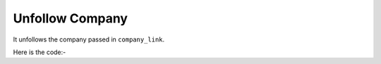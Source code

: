 **************************************************
Unfollow Company
**************************************************
It unfollows the company passed in ``company_link``.

Here is the code:-

.. py:function:: linkedin.unfollow_company(company_link="company_link")

   
   :param str company_link: company link which need to be unfollowed
   :return: {}
   :rtype: dict